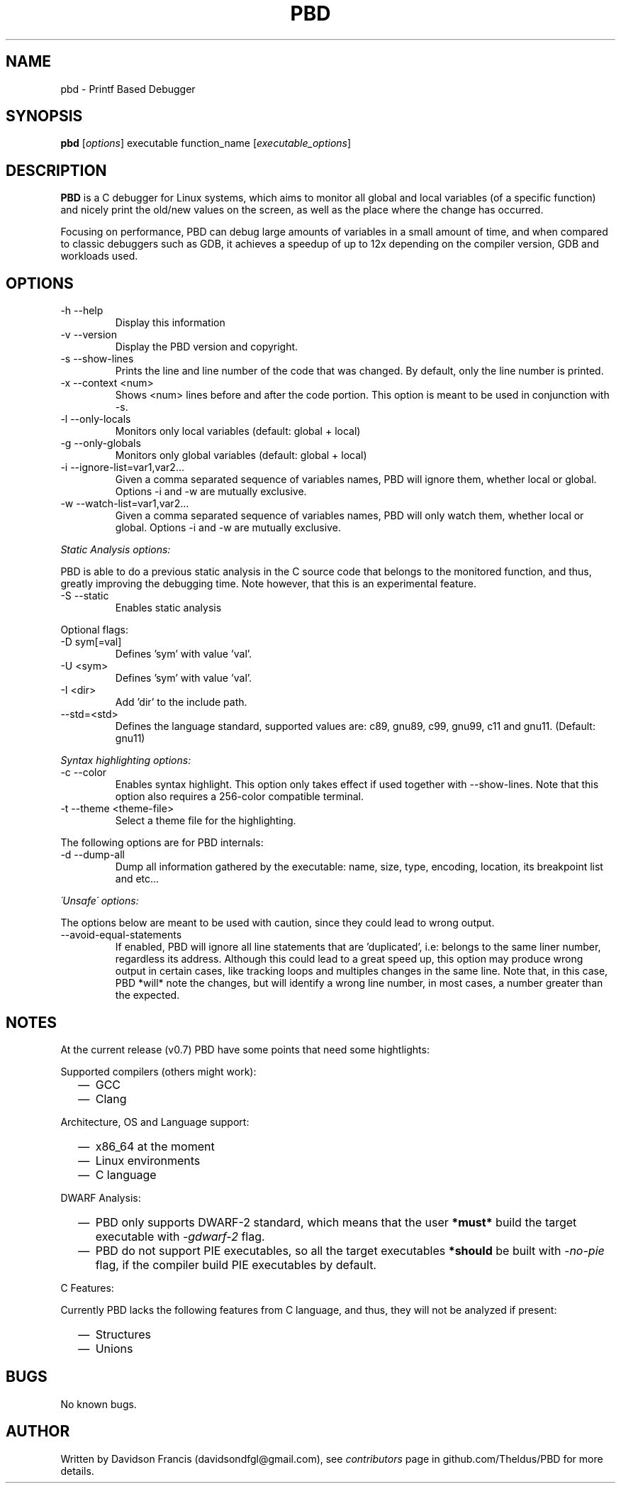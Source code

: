 .\" MIT License
.\"
.\" Copyright (c) 2019-2020 Davidson Francis <davidsondfgl@gmail.com>
.\"
.\" Permission is hereby granted, free of charge, to any person obtaining a copy
.\" of this software and associated documentation files (the "Software"), to deal
.\" in the Software without restriction, including without limitation the rights
.\" to use, copy, modify, merge, publish, distribute, sublicense, and/or sell
.\" copies of the Software, and to permit persons to whom the Software is
.\" furnished to do so, subject to the following conditions:
.\"
.\" The above copyright notice and this permission notice shall be included in all
.\" copies or substantial portions of the Software.
.\"
.\" THE SOFTWARE IS PROVIDED "AS IS", WITHOUT WARRANTY OF ANY KIND, EXPRESS OR
.\" IMPLIED, INCLUDING BUT NOT LIMITED TO THE WARRANTIES OF MERCHANTABILITY,
.\" FITNESS FOR A PARTICULAR PURPOSE AND NONINFRINGEMENT. IN NO EVENT SHALL THE
.\" AUTHORS OR COPYRIGHT HOLDERS BE LIABLE FOR ANY CLAIM, DAMAGES OR OTHER
.\" LIABILITY, WHETHER IN AN ACTION OF CONTRACT, TORT OR OTHERWISE, ARISING FROM,
.\" OUT OF OR IN CONNECTION WITH THE SOFTWARE OR THE USE OR OTHER DEALINGS IN THE
.\" SOFTWARE.
.\"
.TH "PBD" "1" "2020-06-18" "v0.7" "pbd man page"
.SH NAME
pbd \- Printf Based Debugger
.SH SYNOPSIS
\fBpbd\fR [\fIoptions\fR] executable function_name [\fIexecutable_options\fR]
.SH DESCRIPTION
.PP
\fBPBD\fR is a C debugger for Linux systems, which aims to monitor all
global and local variables (of a specific function) and nicely print the
old/new values on the screen, as well as the place where the change has
occurred.
.PP
Focusing on performance, PBD can debug large amounts of variables in a small
amount of time, and when compared to classic debuggers such as GDB, it
achieves a speedup of up to 12x depending on the compiler version, GDB and
workloads used.
.SH OPTIONS
.IP "-h --help"
Display this information
.IP "-v --version"
Display the PBD version and copyright.
.IP "-s --show-lines"
Prints the line and line number of the code that was changed. By default,
only the line number is printed.
.IP "-x --context <num>"
Shows <num> lines before and after the code portion. This option is meant
to be used in conjunction with -s.
.IP "-l --only-locals"
Monitors only local variables (default: global + local)
.IP "-g --only-globals"
Monitors only global variables (default: global + local)
.IP "-i --ignore-list=var1,var2..."
Given a comma separated sequence of variables names, PBD will ignore them,
whether local or global. Options -i and -w are mutually exclusive.
.IP "-w --watch-list=var1,var2..."
Given a comma separated sequence of variables names, PBD will only watch them,
whether local or global. Options -i and -w are mutually exclusive.
.PP
\fIStatic Analysis options:\fR
.PP
PBD is able to do a previous static analysis in the C source code that
belongs to the monitored function, and thus, greatly improving the
debugging time. Note however, that this is an experimental feature.
.IP "-S --static"
Enables static analysis
.PP
Optional flags:
.IP "-D sym[=val]"
Defines 'sym' with value 'val'.
.IP "-U <sym>"
Defines 'sym' with value 'val'.
.IP "-I <dir>"
Add 'dir' to the include path.
.IP "--std=<std>"
Defines the language standard, supported values
are: c89, gnu89, c99, gnu99, c11 and gnu11.
(Default: gnu11)
.PP
\fISyntax highlighting options:\fR
.IP "-c --color"
Enables syntax highlight. This option only takes effect if used together with
--show-lines. Note that this option also requires a 256-color compatible
terminal.
.IP "-t --theme <theme-file>"
Select a theme file for the highlighting.
.PP
The following options are for PBD internals:
.IP "-d --dump-all"
Dump all information gathered by the executable: name, size, type, encoding,
location, its breakpoint list and etc...
.PP
\fI\'Unsafe\' options:\fR
.PP
The options below are meant to be used with caution, since
they could lead to wrong output.
.IP "--avoid-equal-statements"
If enabled, PBD will ignore all line statements that are 'duplicated', i.e:
belongs to the same liner number, regardless its address. Although this could
lead to a great speed up, this option may produce wrong output in certain
cases, like tracking loops and multiples changes in the same line. Note that,
in this case, PBD *will* note the changes, but will identify a wrong line
number, in most cases, a number greater than the expected.
.SH NOTES
.PP
At the current release (v0.7) PBD have some points that need some hightlights:
.PP
Supported compilers (others might work):
.RS 2
.IP \(em 2
GCC
.IP \(em 2
Clang
.RE
.PP
Architecture, OS and Language support:
.RS 2
.IP \(em 2
x86_64 at the moment
.IP \(em 2
Linux environments
.IP \(em 2
C language
.RE
.PP
DWARF Analysis:
.RS 2
.IP \(em 2
PBD only supports DWARF-2 standard, which means that the user \fB*must*\fR
build the target executable with \fI\-gdwarf\-2\fR flag.
.IP \(em 2
PBD do not support PIE executables, so all the target executables
\fB*should\fR be built with \fI\-no\-pie\fR flag, if the compiler
build PIE executables by default.
.RE
.PP
C Features:
.PP
Currently PBD lacks the following features from C language, and thus, they will
not be analyzed if present:
.RS 2
.IP \(em 2
Structures
.IP \(em 2
Unions
.RE
.SH BUGS
.PP
No known bugs.
.SH AUTHOR
.PP
Written by Davidson Francis (davidsondfgl@gmail.com), see
\fIcontributors\fR page in github.com/Theldus/PBD for more details.

